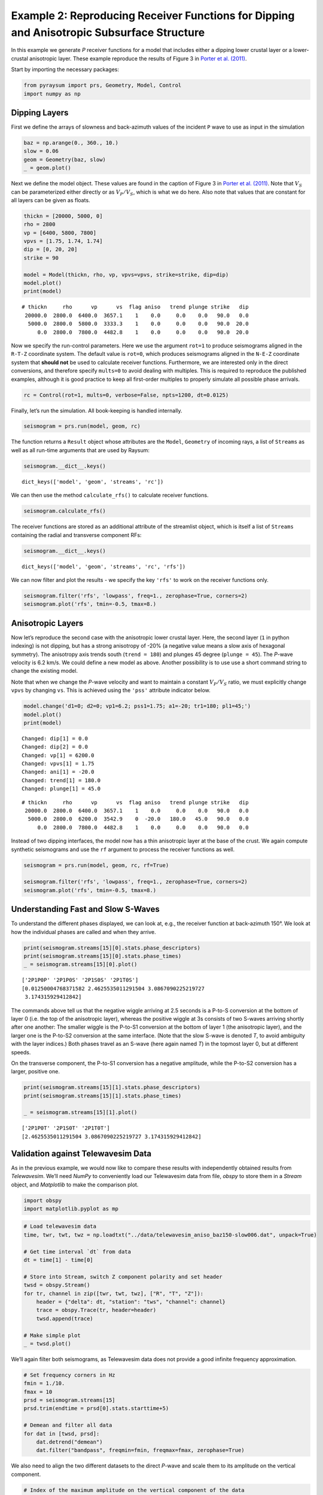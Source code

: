 Example 2: Reproducing Receiver Functions for Dipping and Anisotropic Subsurface Structure
==========================================================================================

In this example we generate *P* receiver functions for a model that
includes either a dipping lower crustal layer or a lower-crustal
anisotropic layer. These example reproduce the results of Figure 3 in
`Porter et al. (2011) <#references>`__.

Start by importing the necessary packages:

.. code:: ipython3

    from pyraysum import prs, Geometry, Model, Control
    import numpy as np

Dipping Layers
--------------

First we define the arrays of slowness and back-azimuth values of the
incident ``P`` wave to use as input in the simulation

.. code:: ipython3

    baz = np.arange(0., 360., 10.)
    slow = 0.06
    geom = Geometry(baz, slow)
    _ = geom.plot()



.. image:: output_3_0.png


Next we define the model object. These values are found in the caption
of Figure 3 in `Porter et al. (2011) <#references>`__. Note that
:math:`V_S` can be parameterized either directly or as :math:`V_P/V_S`,
which is what we do here. Also note that values that are constant for
all layers can be given as floats.

.. code:: ipython3

    thickn = [20000, 5000, 0]
    rho = 2800
    vp = [6400, 5800, 7800]
    vpvs = [1.75, 1.74, 1.74]
    dip = [0, 20, 20]
    strike = 90
    
    model = Model(thickn, rho, vp, vpvs=vpvs, strike=strike, dip=dip)
    model.plot()
    print(model)



.. image:: output_5_0.png


.. parsed-literal::

    # thickn     rho      vp      vs  flag aniso   trend plunge strike   dip
     20000.0  2800.0  6400.0  3657.1    1    0.0     0.0    0.0   90.0   0.0
      5000.0  2800.0  5800.0  3333.3    1    0.0     0.0    0.0   90.0  20.0
         0.0  2800.0  7800.0  4482.8    1    0.0     0.0    0.0   90.0  20.0
    


Now we specify the run-control parameters. Here we use the argument
``rot=1`` to produce seismograms aligned in the ``R-T-Z`` coordinate
system. The default value is ``rot=0``, which produces seismograms
aligned in the ``N-E-Z`` coordinate system that **should not** be used
to calculate receiver functions. Furthermore, we are interested only in
the direct conversions, and therefore specify ``mults=0`` to avoid
dealing with multiples. This is required to reproduce the published
examples, although it is good practice to keep all first-order multiples
to properly simulate all possible phase arrivals.

.. code:: ipython3

    rc = Control(rot=1, mults=0, verbose=False, npts=1200, dt=0.0125)

Finally, let’s run the simulation. All book-keeping is handled
internally.

.. code:: ipython3

    seismogram = prs.run(model, geom, rc)

The function returns a ``Result`` object whose attributes are the
``Model``, ``Geometry`` of incoming rays, a list of ``Streams`` as well
as all run-time arguments that are used by Raysum:

.. code:: ipython3

    seismogram.__dict__.keys()




.. parsed-literal::

    dict_keys(['model', 'geom', 'streams', 'rc'])



We can then use the method ``calculate_rfs()`` to calculate receiver
functions.

.. code:: ipython3

    seismogram.calculate_rfs()

The receiver functions are stored as an additional attribute of the
streamlist object, which is itself a list of ``Streams`` containing the
radial and transverse component RFs:

.. code:: ipython3

    seismogram.__dict__.keys()




.. parsed-literal::

    dict_keys(['model', 'geom', 'streams', 'rc', 'rfs'])



We can now filter and plot the results - we specify the key ``'rfs'`` to
work on the receiver functions only.

.. code:: ipython3

    seismogram.filter('rfs', 'lowpass', freq=1., zerophase=True, corners=2)
    seismogram.plot('rfs', tmin=-0.5, tmax=8.)



.. image:: output_17_0.png


Anisotropic Layers
------------------

Now let’s reproduce the second case with the anisotropic lower crustal
layer. Here, the second layer (``1`` in python indexing) is not dipping,
but has a strong anisotropy of -20% (a negative value means a slow axis
of hexagonal symmetry). The anisotropy axis trends south
(``trend = 180``) and plunges 45 degree (``plunge = 45``). The *P*-wave
velocity is 6.2 km/s. We could define a new model as above. Another
possibility is to use use a short command string to change the existing
model.

Note that when we change the *P*-wave velocity and want to maintain a
constant :math:`V_P/V_S` ratio, we must explicitly change ``vpvs`` by
changing ``vs``. This is achieved using the ``'pss'`` attribute
indicator below.

.. code:: ipython3

    model.change('d1=0; d2=0; vp1=6.2; pss1=1.75; a1=-20; tr1=180; pl1=45;')
    model.plot()
    print(model)


.. parsed-literal::

    Changed: dip[1] = 0.0
    Changed: dip[2] = 0.0
    Changed: vp[1] = 6200.0
    Changed: vpvs[1] = 1.75
    Changed: ani[1] = -20.0
    Changed: trend[1] = 180.0
    Changed: plunge[1] = 45.0



.. image:: output_19_1.png


.. parsed-literal::

    # thickn     rho      vp      vs  flag aniso   trend plunge strike   dip
     20000.0  2800.0  6400.0  3657.1    1    0.0     0.0    0.0   90.0   0.0
      5000.0  2800.0  6200.0  3542.9    0  -20.0   180.0   45.0   90.0   0.0
         0.0  2800.0  7800.0  4482.8    1    0.0     0.0    0.0   90.0   0.0
    


Instead of two dipping interfaces, the model now has a thin anisotropic
layer at the base of the crust. We again compute synthetic seismograms
and use the ``rf`` argument to process the receiver functions as well.

.. code:: ipython3

    seismogram = prs.run(model, geom, rc, rf=True)
    
    seismogram.filter('rfs', 'lowpass', freq=1., zerophase=True, corners=2)
    seismogram.plot('rfs', tmin=-0.5, tmax=8.)



.. image:: output_21_0.png


Understanding Fast and Slow S-Waves
-----------------------------------

To understand the different phases displayed, we can look at, e.g., the
receiver function at back-azimuth 150°. We look at how the individual
phases are called and when they arrive.

.. code:: ipython3

    print(seismogram.streams[15][0].stats.phase_descriptors)
    print(seismogram.streams[15][0].stats.phase_times)
    _ = seismogram.streams[15][0].plot()


.. parsed-literal::

    ['2P1P0P' '2P1P0S' '2P1S0S' '2P1T0S']
    [0.01250004768371582 2.4625535011291504 3.0867090225219727
     3.174315929412842]



.. image:: output_23_1.png


The commands above tell us that the negative wiggle arriving at 2.5
seconds is a P-to-S conversion at the bottom of layer 0 (i.e. the top of
the anisotropic layer), whereas the positive wiggle at 3s consists of
two S-waves arriving shortly after one another: The smaller wiggle is
the P-to-S1 conversion at the bottom of layer 1 (the anisotropic layer),
and the larger one is the P-to-S2 conversion at the same interface.
(Note that the slow S-wave is denoted *T*, to avoid ambiguity with the
layer indices.) Both phases travel as an S-wave (here again named *T*)
in the topmost layer 0, but at different speeds.

On the transverse component, the P-to-S1 conversion has a negative
amplitude, while the P-to-S2 conversion has a larger, positive one.

.. code:: ipython3

    print(seismogram.streams[15][1].stats.phase_descriptors)
    print(seismogram.streams[15][1].stats.phase_times)
    
    _ = seismogram.streams[15][1].plot()


.. parsed-literal::

    ['2P1P0T' '2P1S0T' '2P1T0T']
    [2.4625535011291504 3.0867090225219727 3.174315929412842]



.. image:: output_25_1.png


Validation against Telewavesim Data
-----------------------------------

As in the previous example, we would now like to compare these results
with independently obtained results from *Telewavesim*. We’ll need
*NumPy* to conveniently load our Telewavesim data from file, *obspy* to
store them in a *Stream* object, and *Matplotlib* to make the comparison
plot.

.. code:: ipython3

    import obspy
    import matplotlib.pyplot as mp

.. code:: ipython3

    # Load telewavesim data
    time, twr, twt, twz = np.loadtxt("../data/telewavesim_aniso_baz150-slow006.dat", unpack=True)
    
    # Get time interval `dt` from data
    dt = time[1] - time[0]
    
    # Store into Stream, switch Z component polarity and set header
    twsd = obspy.Stream()
    for tr, channel in zip([twr, twt, twz], ["R", "T", "Z"]):
        header = {"delta": dt, "station": "tws", "channel": channel}
        trace = obspy.Trace(tr, header=header)
        twsd.append(trace)
        
    # Make simple plot
    _ = twsd.plot()



.. image:: output_28_0.png


We’ll again filter both seismograms, as Telewavesim data does not
provide a good infinite frequency approximation.

.. code:: ipython3

    # Set frequency corners in Hz
    fmin = 1./10. 
    fmax = 10
    prsd = seismogram.streams[15]
    prsd.trim(endtime = prsd[0].stats.starttime+5)
    
    # Demean and filter all data
    for dat in [twsd, prsd]:
        dat.detrend("demean")
        dat.filter("bandpass", freqmin=fmin, freqmax=fmax, zerophase=True)


We also need to align the two different datasets to the direct *P*-wave
and scale them to its amplitude on the vertical component.

.. code:: ipython3

    # Index of the maximum amplitude on the vertical component of the data
    imax = np.argmax(abs(prsd[2].data))
    
    # Cycle through both synthetic data and process them equally
    jmax = np.argmax(abs(twsd[2].data))  # maximum vertical amplitude
    dt = prsd[2].times()[imax] - twsd[2].times()[jmax] # relative time shift of maximum
    norm = prsd[2].data[imax] / twsd[2].data[jmax]  # relative amplitude of vertical maximum
    for tr in twsd:
        tr.stats.starttime += dt  # align peaks
        tr.data *= norm  # normalize
        tr.trim(prsd[0].stats.starttime, prsd[0].stats.endtime)

For a good comparison, we use the plot function from the previous
example:

.. code:: ipython3

    def plot(data, model):
        
        lws = [4, 1]  # linewidths ...
        cols = ["darkgray", "crimson"]  # colors for data and model
    
        # Subplot with 3 rows
        fig, axs = mp.subplots(
            nrows=3, ncols=1, figsize=(8, 6), tight_layout=True, sharex=True, sharey=True
        )
        
        # Cycle through components
        for ax, dat, mod in zip(axs, data, model):
            trs = [dat, mod]
            
            # Cycle through data and model
            for tr, lw, col in zip(trs, lws, cols):
                ax.plot(
                    tr.times(reftime=data[0].stats.starttime),
                    tr.data,
                    label=tr.stats.station + "." + tr.stats.channel,
                    lw=lw,
                    color=col,
                )
                # Write phase info
                if tr.stats.station == "prs":
                    dy = 0.05
                    # Cycle through phase descriptors
                    for n, (pht, phn, pha) in enumerate(
                        zip(
                            tr.stats.phase_times,
                            tr.stats.phase_names,
                            tr.stats.phase_amplitudes,
                        )
                    ):
                        ha = "center"
                        if phn == "PST":
                            ha = "right"
                        elif  phn == "PTS":
                            ha = "left"
    
                        sign = -np.sign(pha)  # absolute amplitudes are here meaningless due to applied filter
                        ax.text(pht, sign*dy, phn, va="center", ha=ha)
    
            ax.legend(frameon=False)
            ax.set_axis_off()
            
        # Only plot lowermost time axes
        ax.set_axis_on()
        ax.spines[["top", "left", "right", "bottom"]].set_visible(False)
        ax.set_yticks([])
        ax.set_xlabel("Time(s)")
    
        return fig

And run it

.. code:: ipython3

    _ = plot(twsd, prsd)



.. image:: output_36_0.png


We see that the Waveforms of *Pyraysum* (red) and *Teleweavesim* (gray)
match pretty well. The *Telewavsim* data has some additional energy at
about 0.9 seconds, which is a reflection from the top of the anisotropic
layer. This reflections has explicitly not been computed
(``Control.mults = 0``), but this could be done using ``Control.set_phaselist()``.

Conclusion
----------

In this example we have explored the capabilities of *Pyraysum* to
compute synthetic seismograms and receiver functions for dipping or
anisotropic layers. We have compared the outcome of our simulations with
published results and, for the anisotropic example, also with synthetic
data from another numerical method. Both comparisons showed that
*Pyraysum* delivers comparable results.

References
----------

-  Audet, P., Thomson, C.J., Bostock, M.G., and Eulenfeld, T. (2019).
   Telewavesim: Python software for teleseismic body wave modeling.
   Journal of Open Source Software, 4(44), 1818,
   https://doi.org/10.21105/joss.01818

-  Porter, R., Zandt, G., & McQuarrie, N. (2011). Pervasive
   lower-crustal seismic anisotropy in Southern California: Evidence for
   underplated schists and active tectonics. Lithosphere, 3(3), 201-220.
   https://doi.org/10.1130/L126.1

-  Thomson, C.J. (1997). Modelling surface waves in anisotropic
   structures: I. Theory. Physics of the Earth and Planetary interiors,
   103, 195-206. https://doi.org/10.1016/S0031-9201(97)00033-2
